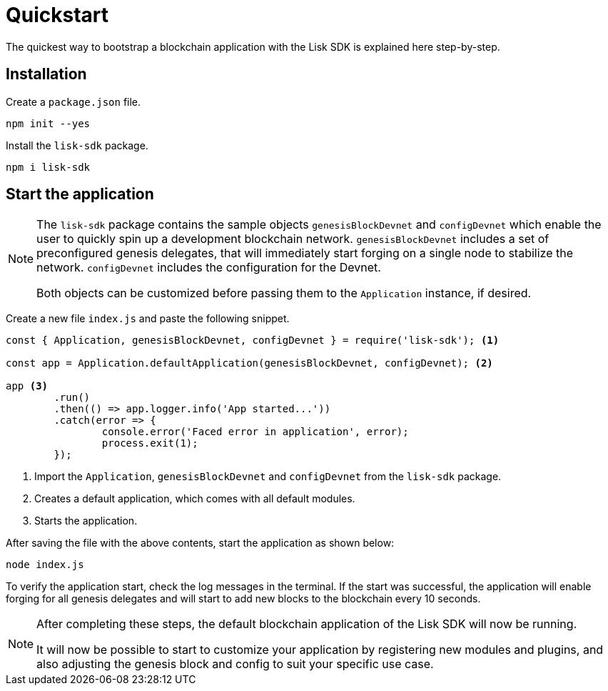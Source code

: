 = Quickstart

The quickest way to bootstrap a blockchain application with the Lisk SDK is explained here step-by-step.

== Installation

Create a `package.json` file.

[source,bash]
----
npm init --yes
----

Install the `lisk-sdk` package.

[source,bash]
----
npm i lisk-sdk
----

== Start the application

[NOTE]
====
The `lisk-sdk` package contains the sample objects `genesisBlockDevnet` and `configDevnet` which enable the user to quickly spin up a development blockchain network.
`genesisBlockDevnet` includes a set of preconfigured genesis delegates, that will immediately start forging on a single node to stabilize the network.
`configDevnet` includes the configuration for the Devnet.

Both objects can be customized before passing them to the `Application` instance, if desired.
====

Create a new file `index.js` and paste the following snippet.

[source,js]
----
const { Application, genesisBlockDevnet, configDevnet } = require('lisk-sdk'); <1>

const app = Application.defaultApplication(genesisBlockDevnet, configDevnet); <2>

app <3>
	.run()
	.then(() => app.logger.info('App started...'))
	.catch(error => {
		console.error('Faced error in application', error);
		process.exit(1);
	});
----

<1> Import the `Application`, `genesisBlockDevnet` and `configDevnet` from the `lisk-sdk` package.
<2> Creates a default application, which comes with all default modules.
<3> Starts the application.

After saving the file with the above contents, start the application as shown below:

[source,bash]
----
node index.js
----

To verify the application start, check the log messages in the terminal.
If the start was successful, the application will enable forging for all genesis delegates and will start to add new blocks to the blockchain every 10 seconds.

[NOTE]
====
After completing these steps, the default blockchain application of the Lisk SDK will now be running.

It will now be possible to start to customize your application by registering new modules and plugins, and also adjusting the genesis block and config to suit your specific use case.
====
